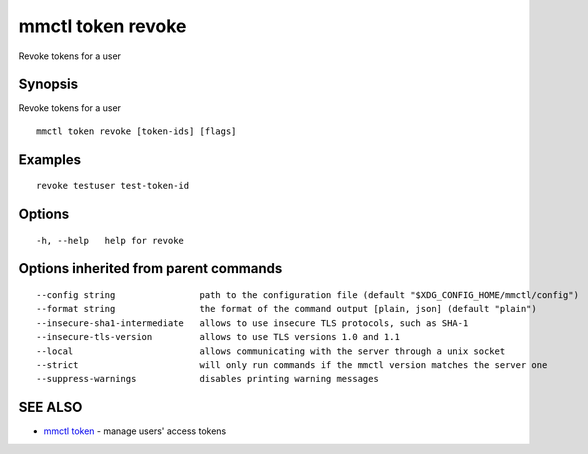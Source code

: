 .. _mmctl_token_revoke:

mmctl token revoke
------------------

Revoke tokens for a user

Synopsis
~~~~~~~~


Revoke tokens for a user

::

  mmctl token revoke [token-ids] [flags]

Examples
~~~~~~~~

::

    revoke testuser test-token-id

Options
~~~~~~~

::

  -h, --help   help for revoke

Options inherited from parent commands
~~~~~~~~~~~~~~~~~~~~~~~~~~~~~~~~~~~~~~

::

      --config string                path to the configuration file (default "$XDG_CONFIG_HOME/mmctl/config")
      --format string                the format of the command output [plain, json] (default "plain")
      --insecure-sha1-intermediate   allows to use insecure TLS protocols, such as SHA-1
      --insecure-tls-version         allows to use TLS versions 1.0 and 1.1
      --local                        allows communicating with the server through a unix socket
      --strict                       will only run commands if the mmctl version matches the server one
      --suppress-warnings            disables printing warning messages

SEE ALSO
~~~~~~~~

* `mmctl token <mmctl_token.rst>`_ 	 - manage users' access tokens

